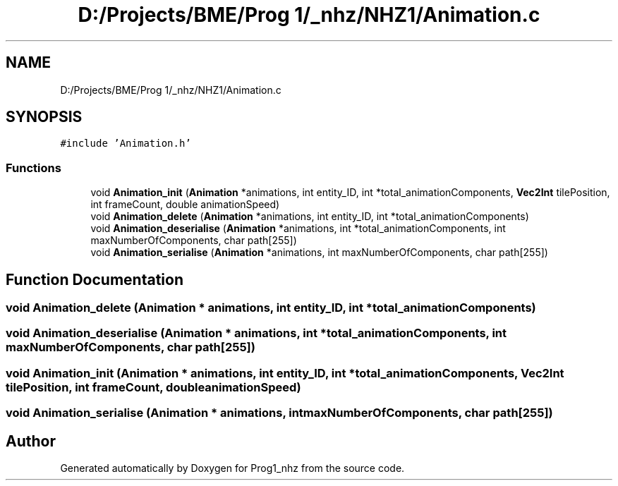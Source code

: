 .TH "D:/Projects/BME/Prog 1/_nhz/NHZ1/Animation.c" 3 "Sat Nov 27 2021" "Version 1.02" "Prog1_nhz" \" -*- nroff -*-
.ad l
.nh
.SH NAME
D:/Projects/BME/Prog 1/_nhz/NHZ1/Animation.c
.SH SYNOPSIS
.br
.PP
\fC#include 'Animation\&.h'\fP
.br

.SS "Functions"

.in +1c
.ti -1c
.RI "void \fBAnimation_init\fP (\fBAnimation\fP *animations, int entity_ID, int *total_animationComponents, \fBVec2Int\fP tilePosition, int frameCount, double animationSpeed)"
.br
.ti -1c
.RI "void \fBAnimation_delete\fP (\fBAnimation\fP *animations, int entity_ID, int *total_animationComponents)"
.br
.ti -1c
.RI "void \fBAnimation_deserialise\fP (\fBAnimation\fP *animations, int *total_animationComponents, int maxNumberOfComponents, char path[255])"
.br
.ti -1c
.RI "void \fBAnimation_serialise\fP (\fBAnimation\fP *animations, int maxNumberOfComponents, char path[255])"
.br
.in -1c
.SH "Function Documentation"
.PP 
.SS "void Animation_delete (\fBAnimation\fP * animations, int entity_ID, int * total_animationComponents)"

.SS "void Animation_deserialise (\fBAnimation\fP * animations, int * total_animationComponents, int maxNumberOfComponents, char path[255])"

.SS "void Animation_init (\fBAnimation\fP * animations, int entity_ID, int * total_animationComponents, \fBVec2Int\fP tilePosition, int frameCount, double animationSpeed)"

.SS "void Animation_serialise (\fBAnimation\fP * animations, int maxNumberOfComponents, char path[255])"

.SH "Author"
.PP 
Generated automatically by Doxygen for Prog1_nhz from the source code\&.
